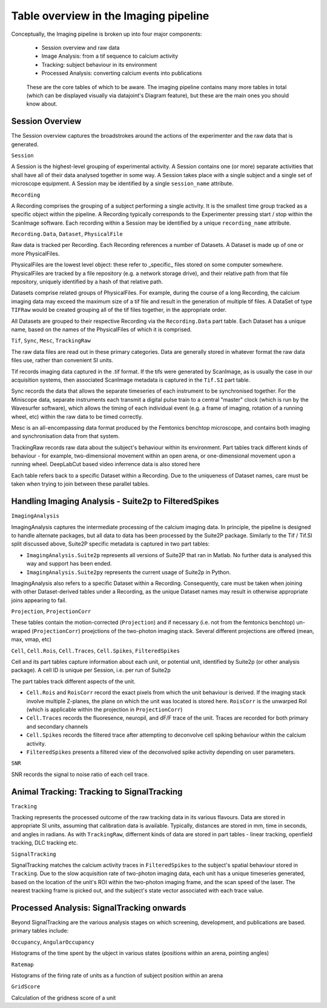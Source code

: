 .. _Imaging tables:

Table overview in the Imaging pipeline
---------------------------------------

Conceptually, the Imaging pipeline is broken up into four major components:

  * Session overview and raw data
  * Image Analysis: from a tif sequence to calcium activity
  * Tracking: subject behaviour in its environment
  * Processed Analysis: converting calcium events into publications


.. figure:: /_static/imaging/schemas/overview.png
   :alt: Primary tables of the Imaging pipeline
   
   These are the core tables of which to be aware. The imaging pipeline contains many more tables in total (which can be displayed visually via datajoint's Diagram feature), but these are the main ones you should know about.


Session Overview
^^^^^^^^^^^^^^^^^^

The Session overview captures the broadstrokes around the actions of the experimenter and the raw data that is generated. 

``Session``

A Session is the highest-level grouping of experimental activity. A Session contains one (or more) separate activities that shall have all of their data analysed together in some way. A Session takes place with a single subject and a single set of microscope equipment. A Session may be identified by a single ``session_name`` attribute.


``Recording``

A Recording comprises the grouping of a subject performing a single activity. It is the smallest time group tracked as a specific object within the pipeline. A Recording typically corresponds to the Experimenter pressing start / stop within the ScanImage software. Each recording within a Session may be identified by a unique ``recording_name`` attribute.


``Recording.Data``, ``Dataset``, ``PhysicalFile``

Raw data is tracked per Recording. Each Recording references a number of Datasets. A Dataset is made up of one or more PhysicalFiles.

PhysicalFiles are the lowest level object: these refer to _specific_ files stored on some computer somewhere. PhysicalFiles are tracked by a file repository (e.g. a network storage drive), and their relative path from that file repository, uniquely identified by a hash of that relative path.

Datasets comprise related groups of PhysicalFiles. For example, during the course of a long Recording, the calcium imaging data may exceed the maximum size of a tif file and result in the generation of multiple tif files. A DataSet of type ``TIFRaw`` would be created grouping all of the tif files together, in the appropriate order.

All Datasets are grouped to their respective Recording via the ``Recording.Data`` part table. Each Dataset has a unique name, based on the names of the PhysicalFiles of which it is comprised. 


``Tif``, ``Sync``, ``Mesc``, ``TrackingRaw``

The raw data files are read out in these primary categories. Data are generally stored in whatever format the raw data files use, rather than convenient SI units. 

Tif records imaging data captured in the .tif format. If the tifs were generated by ScanImage, as is usually the case in our acquisition systems, then associated ScanImage metadata is captured in the ``Tif.SI`` part table.

Sync records the data that allows the separate timeseries of each instrument to be synchronised together. For the Miniscope data, separate instruments each transmit a digital pulse train to a central "master" clock (which is run by the Wavesurfer software), which allows the timing of each individual event (e.g. a frame of imaging, rotation of a running wheel, etc)  within the raw data to be timed correctly.

Mesc is an all-encompassing data format produced by the Femtonics benchtop microscope, and contains both imaging and synchronisation data from that system. 

TrackingRaw records raw data about the subject's behaviour within its environment. Part tables track different kinds of behaviour - for example, two-dimensional movement within an open arena, or one-dimensional movement upon a running wheel. DeepLabCut based video inferrence data is also stored here

Each table refers back to a specific Dataset within a Recording. Due to the uniqueness of Dataset names, care must be taken when trying to join between these parallel tables. 


Handling Imaging Analysis - Suite2p to FilteredSpikes
^^^^^^^^^^^^^^^^^^^^^^^^^^^^^^^^^^^^^^^^^^^^^^^^^^^^^

``ImagingAnalysis``

ImagingAnalysis captures the intermediate processing of the calcium imaging data. In principle, the pipeline is designed to handle alternate packages, but all data to data has been processed by the Suite2P package. Similarly to the Tif / Tif.SI split discussed above, Suite2P specific metadata is captured in two part tables:

* ``ImagingAnalysis.Suite2p`` represents all versions of Suite2P that ran in Matlab. No further data is analysed this way and support has been ended.
* ``ImagingAnalysis.Suite2py`` represents the current usage of Suite2p in Python. 

ImagingAnalysis also refers to a specific Dataset within a Recording. Consequently, care must be taken when joining with other Dataset-derived tables under a Recording, as the unique Dataset names may result in otherwise appropriate joins appearing to fail. 


``Projection``, ``ProjectionCorr``

These tables contain the motion-corrected (``Projection``) and if necessary (i.e. not from the femtonics benchtop) un-wraped (``ProjectionCorr``) proejctions of the two-photon imaging stack. Several different projections are offered (mean, max, vmap, etc)


``Cell``, ``Cell.Rois``, ``Cell.Traces``, ``Cell.Spikes``, ``FilteredSpikes``

Cell and its part tables capture information about each unit, or potential unit, identified by Suite2p (or other analysis package). A cell ID is unique per Session, i.e. per run of Suite2p

The part tables track different aspects of the unit.

* ``Cell.Rois`` and ``RoisCorr`` record the exact pixels from which the unit behaviour is derived. If the imaging stack involve multiple Z-planes, the plane on which the unit was located is stored here. ``RoisCorr`` is the unwarped RoI (which is applicable within the projection in ``ProjectionCorr``)
* ``Cell.Traces`` records the fluoresence, neuropil, and dF/F trace of the unit. Traces are recorded for both primary and secondary channels
* ``Cell.Spikes`` records the filtered trace after attempting to deconvolve cell spiking behaviour within the calcium activity.
* ``FilteredSpikes`` presents a filtered view of the deconvolved spike activity depending on user parameters.


``SNR``

SNR records the signal to noise ratio of each cell trace.


Animal Tracking: Tracking to SignalTracking
^^^^^^^^^^^^^^^^^^^^^^^^^^^^^^^^^^^^^^^^^^^

``Tracking``

Tracking represents the processed outcome of the raw tracking data in its various flavours. Data are stored in appropriate SI units, assuming that calibration data is available. Typically, distances are stored in mm, time in seconds, and angles in radians. As with ``TrackingRaw``, differnent kinds of data are stored in part tables - linear tracking, openfield tracking, DLC tracking etc. 

``SignalTracking``

SignalTracking matches the calcium activity traces in ``FilteredSpikes`` to the subject's spatial behaviour stored in ``Tracking``. Due to the slow acquisition rate of two-photon imaging data, each unit has a unique timeseries generated, based on the location of the unit's ROI within the two-photon imaging frame, and the scan speed of the laser. The nearest tracking frame is picked out, and the subject's state vector associated with each trace value.


Processed Analysis: SignalTracking onwards
^^^^^^^^^^^^^^^^^^^^^^^^^^^^^^^^^^^^^^^^^^

Beyond SignalTracking are the various analysis stages on which screening, development, and publications are based. primary tables include:

``Occupancy``, ``AngularOccupancy``

Histograms of the time spent by the ubject in various states (positions within an arena, pointing angles)

``Ratemap``

Histograms of the firing rate of units as a function of subject position within an arena

``GridScore``

Calculation of the gridness score of a unit
